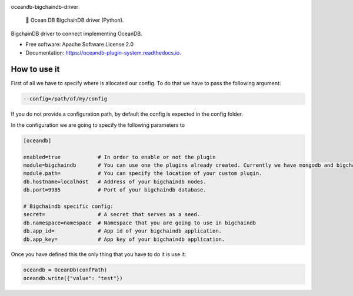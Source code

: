 |banner|

.. raw:: html

   <h1 align="center">

oceandb-bigchaindb-driver

.. raw:: html

   </h1>

..

    🐳 Ocean DB BigchainDB driver (Python).

.. |banner| image:: doc/img/repo-banner@2x.png
   :target: https://oceanprotocol.com

.. image:: https://img.shields.io/pypi/v/oceandb-bigchaindb-driver.svg
        :target: https://pypi.python.org/pypi/oceandb-bigchaindb-driver

.. image:: https://img.shields.io/travis/oceanprotocol/oceandb-bigchaindb-driver.svg
        :target: https://travis-ci.com/oceanprotocol/oceandb-bigchaindb-driver.svg?token=pA8zcB6SCxKW5MHpqs6L&branch=master

.. image:: https://readthedocs.org/projects/oceandb-plugin-system/badge/?version=latest
        :target: https://oceandb-plugin-system.readthedocs.io/en/latest/?badge=latest
        :alt: Documentation Status


BigchainDB driver to connect implementing OceanDB.

* Free software: Apache Software License 2.0
* Documentation: https://oceandb-plugin-system.readthedocs.io.


How to use it
-------------

First of all we have to specify where is allocated our config.
To do that we have to pass the following argument:

.. code-block:: python

    --config=/path/of/my/config
..

If you do not provide a configuration path, by default the config is expected in the config folder.

In the configuration we are going to specify the following parameters to

.. code-block:: python

    [oceandb]

    enabled=true            # In order to enable or not the plugin
    module=bigchaindb       # You can use one the plugins already created. Currently we have mongodb and bigchaindb.
    module.path=            # You can specify the location of your custom plugin.
    db.hostname=localhost   # Address of your bigchaindb nodes.
    db.port=9985            # Port of your bigchaindb database.

    # Bigchaindb specific config:
    secret=                 # A secret that serves as a seed.
    db.namespace=namespace  # Namespace that you are going to use in bigchaindb
    db.app_id=              # App id of your bigchaindb application.
    db.app_key=             # App key of your bigchaindb application.
..

Once you have defined this the only thing that you have to do it is use it:

.. code-block:: python

    oceandb = OceanDb(confPath)
    oceandb.write({"value": "test"})

..
